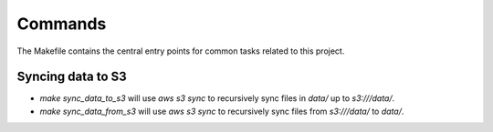 Commands
========

The Makefile contains the central entry points for common tasks related to this project.

Syncing data to S3
^^^^^^^^^^^^^^^^^^

* `make sync_data_to_s3` will use `aws s3 sync` to recursively sync files in `data/` up to `s3:///data/`.
* `make sync_data_from_s3` will use `aws s3 sync` to recursively sync files from `s3:///data/` to `data/`.
